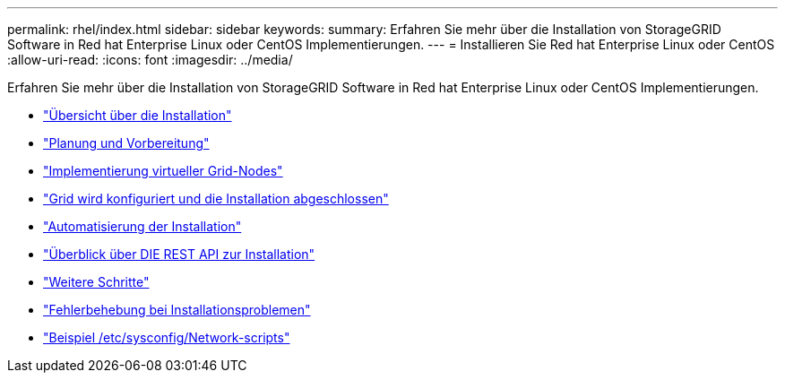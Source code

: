 ---
permalink: rhel/index.html 
sidebar: sidebar 
keywords:  
summary: Erfahren Sie mehr über die Installation von StorageGRID Software in Red hat Enterprise Linux oder CentOS Implementierungen. 
---
= Installieren Sie Red hat Enterprise Linux oder CentOS
:allow-uri-read: 
:icons: font
:imagesdir: ../media/


[role="lead"]
Erfahren Sie mehr über die Installation von StorageGRID Software in Red hat Enterprise Linux oder CentOS Implementierungen.

* link:installation-overview.html["Übersicht über die Installation"]
* link:planning-and-preparation.html["Planung und Vorbereitung"]
* link:deploying-virtual-grid-nodes.html["Implementierung virtueller Grid-Nodes"]
* link:configuring-grid-and-completing-installation.html["Grid wird konfiguriert und die Installation abgeschlossen"]
* link:automating-installation.html["Automatisierung der Installation"]
* link:overview-of-installation-rest-api.html["Überblick über DIE REST API zur Installation"]
* link:where-to-go-next.html["Weitere Schritte"]
* link:troubleshooting-installation-issues.html["Fehlerbehebung bei Installationsproblemen"]
* link:example-etc-sysconfig-network-scripts.html["Beispiel /etc/sysconfig/Network-scripts"]

